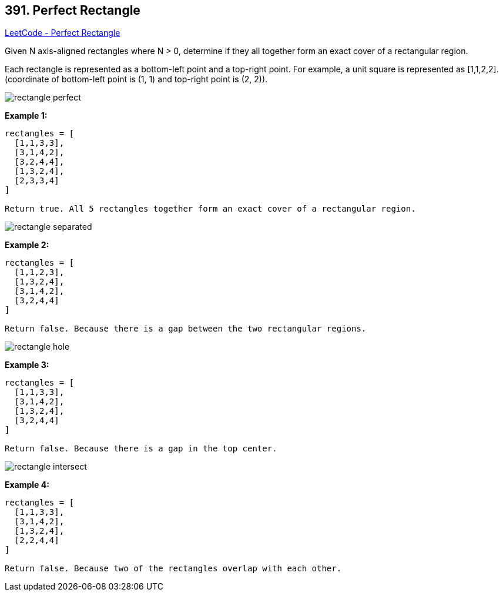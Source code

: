 == 391. Perfect Rectangle

https://leetcode.com/problems/perfect-rectangle/[LeetCode - Perfect Rectangle]

Given N axis-aligned rectangles where N > 0, determine if they all together form an exact cover of a rectangular region.

Each rectangle is represented as a bottom-left point and a top-right point. For example, a unit square is represented as [1,1,2,2]. (coordinate of bottom-left point is (1, 1) and top-right point is (2, 2)).

image::https://assets.leetcode.com/uploads/2018/10/22/rectangle_perfect.gif[]

*Example 1:*

[subs="verbatim,quotes,macros"]
----
rectangles = [
  [1,1,3,3],
  [3,1,4,2],
  [3,2,4,4],
  [1,3,2,4],
  [2,3,3,4]
]

Return true. All 5 rectangles together form an exact cover of a rectangular region.
----

image::https://assets.leetcode.com/uploads/2018/10/22/rectangle_separated.gif[]

*Example 2:*

[subs="verbatim,quotes,macros"]
----
rectangles = [
  [1,1,2,3],
  [1,3,2,4],
  [3,1,4,2],
  [3,2,4,4]
]

Return false. Because there is a gap between the two rectangular regions.
----

image::https://assets.leetcode.com/uploads/2018/10/22/rectangle_hole.gif[]

*Example 3:*

[subs="verbatim,quotes,macros"]
----
rectangles = [
  [1,1,3,3],
  [3,1,4,2],
  [1,3,2,4],
  [3,2,4,4]
]

Return false. Because there is a gap in the top center.
----

image::https://assets.leetcode.com/uploads/2018/10/22/rectangle_intersect.gif[]

*Example 4:*

[subs="verbatim,quotes,macros"]
----
rectangles = [
  [1,1,3,3],
  [3,1,4,2],
  [1,3,2,4],
  [2,2,4,4]
]

Return false. Because two of the rectangles overlap with each other.
----

 
